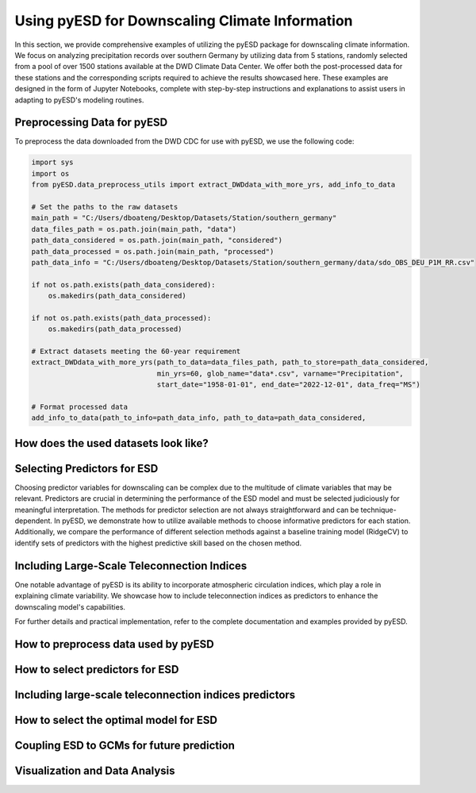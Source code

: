 Using pyESD for Downscaling Climate Information
===============================================

In this section, we provide comprehensive examples of utilizing the pyESD package for 
downscaling climate information. We focus on analyzing precipitation records over 
southern Germany by utilizing data from 5 stations, randomly selected from a pool of over 
1500 stations available at the DWD Climate Data Center. We offer both the post-processed 
data for these stations and the corresponding scripts required to achieve the results showcased 
here. These examples are designed in the form of Jupyter Notebooks, complete with step-by-step 
instructions and explanations to assist users in adapting to pyESD's modeling routines.

Preprocessing Data for pyESD
-----------------------------

To preprocess the data downloaded from the DWD CDC for use with pyESD, we use the following code:

.. code-block:: python

   import sys
   import os
   from pyESD.data_preprocess_utils import extract_DWDdata_with_more_yrs, add_info_to_data

   # Set the paths to the raw datasets
   main_path = "C:/Users/dboateng/Desktop/Datasets/Station/southern_germany"
   data_files_path = os.path.join(main_path, "data")
   path_data_considered = os.path.join(main_path, "considered")
   path_data_processed = os.path.join(main_path, "processed")
   path_data_info = "C:/Users/dboateng/Desktop/Datasets/Station/southern_germany/data/sdo_OBS_DEU_P1M_RR.csv"

   if not os.path.exists(path_data_considered):
       os.makedirs(path_data_considered)   
       
   if not os.path.exists(path_data_processed):
       os.makedirs(path_data_processed)

   # Extract datasets meeting the 60-year requirement
   extract_DWDdata_with_more_yrs(path_to_data=data_files_path, path_to_store=path_data_considered,
                                 min_yrs=60, glob_name="data*.csv", varname="Precipitation",
                                 start_date="1958-01-01", end_date="2022-12-01", data_freq="MS")
    
   # Format processed data
   add_info_to_data(path_to_info=path_data_info, path_to_data=path_data_considered,


How does the used datasets look like?
-------------------------------------


Selecting Predictors for ESD
-----------------------------

Choosing predictor variables for downscaling can be complex due to the multitude of climate 
variables that may be relevant. Predictors are crucial in determining the performance 
of the ESD model and must be selected judiciously for meaningful interpretation. 
The methods for predictor selection are not always straightforward and can be 
technique-dependent. In pyESD, we demonstrate how to utilize available methods to 
choose informative predictors for each station. Additionally, we compare the performance 
of different selection methods against a baseline training model (RidgeCV) to 
identify sets of predictors with the highest predictive skill based on the chosen method.

Including Large-Scale Teleconnection Indices
--------------------------------------------

One notable advantage of pyESD is its ability to incorporate atmospheric 
circulation indices, which play a role in explaining climate variability. 
We showcase how to include teleconnection indices as predictors to enhance the 
downscaling model's capabilities.

For further details and practical implementation, refer to the complete documentation 
and examples provided by pyESD.

How to preprocess data used by pyESD
-------------------------------------


How to select predictors for ESD
---------------------------------


Including large-scale teleconnection indices predictors
--------------------------------------------------------


How to select the optimal model for ESD
----------------------------------------


Coupling ESD to GCMs for future prediction
--------------------------------------------


Visualization and Data Analysis 
--------------------------------
